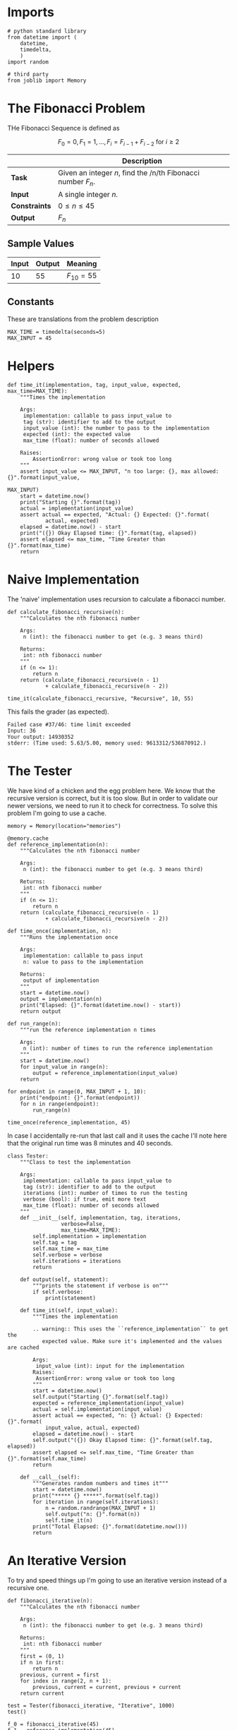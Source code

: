 #+BEGIN_COMMENT
.. title: Fibonacci Number
.. slug: fibonacci-number
.. date: 2018-06-24 20:49:54 UTC-07:00
.. tags: algorithms problem
.. category: problems
.. link: 
.. description: Computing Fibonacci numbers.
.. type: text
#+END_COMMENT

* Imports
#+BEGIN_SRC ipython :session fibonacci :results none
# python standard library
from datetime import (
    datetime,
    timedelta,
    )
import random

# third party
from joblib import Memory
#+END_SRC
* The Fibonacci Problem
  THe Fibonacci Sequence is defined as

\[F_0 = 0, F_1 = 1,\ldots, F_i =F_{i-1} + F_{i-2} \text{ for } i \ge 2\]

|               | Description                                                  |
|---------------+--------------------------------------------------------------|
| *Task*        | Given an integer /n/, find the /n/th Fibonacci number $F_n$. |
| *Input*       | A single integer /n/.                                        |
| *Constraints* | $0 \le n \le 45$                                             |
| *Output*      | $F_n$                                                        |

** Sample Values

| Input | Output | Meaning   |
|-------+--------+-----------|
|    10 |     55 | $F_10=55$ |

** Constants
   These are translations from the problem description
#+BEGIN_SRC ipython :session fibonacci :results none
MAX_TIME = timedelta(seconds=5)
MAX_INPUT = 45
#+END_SRC
* Helpers

#+BEGIN_SRC ipython :session fibonacci :results none
def time_it(implementation, tag, input_value, expected, max_time=MAX_TIME):
    """Times the implementation

    Args: 
     implementation: callable to pass input_value to
     tag (str): identifier to add to the output
     input_value (int): the number to pass to the implementation
     expected (int): the expected value
     max_time (float): number of seconds allowed

    Raises:
        AssertionError: wrong value or took too long
    """
    assert input_value <= MAX_INPUT, "n too large: {}, max allowed: {}".format(input_value,
                                                                               MAX_INPUT)
    start = datetime.now()
    print("Starting {}".format(tag))
    actual = implementation(input_value)
    assert actual == expected, "Actual: {} Expected: {}".format(
            actual, expected)
    elapsed = datetime.now() - start
    print("({}) Okay Elapsed time: {}".format(tag, elapsed))
    assert elapsed <= max_time, "Time Greater than {}".format(max_time)
    return
#+END_SRC
  
* Naive Implementation
  The 'naive' implementation uses recursion to calculate a fibonacci number.

#+BEGIN_SRC ipython :session fibonacci :results none
def calculate_fibonacci_recursive(n):
    """Calculates the nth fibonacci number

    Args:
     n (int): the fibonacci number to get (e.g. 3 means third)

    Returns:
     int: nth fibonacci number
    """
    if (n <= 1):
        return n
    return (calculate_fibonacci_recursive(n - 1)
            + calculate_fibonacci_recursive(n - 2))
#+END_SRC

#+BEGIN_SRC ipython :session fibonacci :results output
time_it(calculate_fibonacci_recursive, "Recursive", 10, 55)
#+END_SRC

#+RESULTS:
: Starting Recursive
: (Recursive) Okay Elapsed time: 0:00:00.000163

This fails the grader (as expected).

#+BEGIN_EXAMPLE
Failed case #37/46: time limit exceeded 
Input: 36 
Your output: 14930352 
stderr: (Time used: 5.63/5.00, memory used: 9613312/536870912.)
#+END_EXAMPLE

* The Tester
  We have kind of a chicken and the egg problem here. We know that the recursive version is correct, but it is too slow. But in order to validate our newer versions, we need to run it to check for correctness. To solve this problem I'm going to use a cache.

#+BEGIN_SRC ipython :session fibonacci :results none
memory = Memory(location="memories")

@memory.cache
def reference_implementation(n):
    """Calculates the nth fibonacci number

    Args:
     n (int): the fibonacci number to get (e.g. 3 means third)

    Returns:
     int: nth fibonacci number
    """
    if (n <= 1):
        return n
    return (calculate_fibonacci_recursive(n - 1)
            + calculate_fibonacci_recursive(n - 2))
#+END_SRC

#+BEGIN_SRC ipython :session fibonacci :results none
def time_once(implementation, n):
    """Runs the implementation once

    Args:
     implementation: callable to pass input
     n: value to pass to the implementation

    Returns:
     output of implementation
    """
    start = datetime.now()
    output = implementation(n)
    print("Elapsed: {}".format(datetime.now() - start))
    return output
#+END_SRC

#+BEGIN_SRC ipython :session fibonacci :results none
def run_range(n):
    """run the reference implementation n times

    Args:
     n (int): number of times to run the reference implementation
    """
    start = datetime.now()
    for input_value in range(n):
        output = reference_implementation(input_value)
    return 
#+END_SRC

#+BEGIN_SRC ipython :session fibonacci :results output
for endpoint in range(0, MAX_INPUT + 1, 10):
    print("endpoint: {}".format(endpoint))
    for n in range(endpoint):
        run_range(n)
#+END_SRC

#+RESULTS:
: endpoint: 0
: endpoint: 10
: endpoint: 20
: endpoint: 30
: endpoint: 40

#+BEGIN_SRC ipython :session fibonacci :results output
time_once(reference_implementation, 45)
#+END_SRC

#+RESULTS:
: ________________________________________________________________________________
: [Memory] Calling __main__--home-brunhilde-projects-necromuralist_repositories-algorithmic-toolbox-posts-__ipython-input__.reference_implementation...
: reference_implementation(45)
: _______________________________________reference_implementation - 519.6s, 8.7min
: Elapsed: 0:08:39.602420

In case I accidentally re-run that last call and it uses the cache I'll note here that the original run time was 8 minutes and 40 seconds.

#+BEGIN_SRC ipython :session fibonacci :results none
class Tester:
    """Class to test the implementation

    Args: 
     implementation: callable to pass input_value to
     tag (str): identifier to add to the output
     iterations (int): number of times to run the testing
     verbose (bool): if true, emit more text
     max_time (float): number of seconds allowed
    """
    def __init__(self, implementation, tag, iterations,
                 verbose=False,
                 max_time=MAX_TIME):
        self.implementation = implementation
        self.tag = tag
        self.max_time = max_time
        self.verbose = verbose
        self.iterations = iterations
        return

    def output(self, statement):
        """prints the statement if verbose is on"""
        if self.verbose:
            print(statement)
        
    def time_it(self, input_value):
        """Times the implementation

        .. warning:: This uses the ``reference_implementation`` to get the
           expected value. Make sure it's implemented and the values are cached

        Args:
         input_value (int): input for the implementation
        Raises:
         AssertionError: wrong value or took too long
        """
        start = datetime.now()
        self.output("Starting {}".format(self.tag))
        expected = reference_implementation(input_value)
        actual = self.implementation(input_value)
        assert actual == expected, "n: {} Actual: {} Expected: {}".format(
            input_value, actual, expected)
        elapsed = datetime.now() - start
        self.output("({}) Okay Elapsed time: {}".format(self.tag, elapsed))
        assert elapsed <= self.max_time, "Time Greater than {}".format(self.max_time)
        return

    def __call__(self):
        """Generates random numbers and times it"""
        start = datetime.now()
        print("***** {} *****".format(self.tag))
        for iteration in range(self.iterations):
            n = random.randrange(MAX_INPUT + 1)
            self.output("n: {}".format(n))
            self.time_it(n)
        print("Total Elapsed: {}".format(datetime.now()))
        return            
#+END_SRC

* An Iterative Version
  To try and speed things up I'm going to use an iterative version instead of a recursive one.

#+BEGIN_SRC ipython :session fibonacci :results none
def fibonacci_iterative(n):
    """Calculates the nth fibonacci number

    Args:
     n (int): the fibonacci number to get (e.g. 3 means third)

    Returns:
     int: nth fibonacci number
    """
    first = (0, 1)
    if n in first:
        return n
    previous, current = first
    for index in range(2, n + 1):
        previous, current = current, previous + current
    return current
#+END_SRC

#+BEGIN_SRC ipython :session fibonacci :results output
test = Tester(fibonacci_iterative, "Iterative", 1000)
test()
#+END_SRC

#+RESULTS:
: ***** Iterative *****
: Total Elapsed: 2018-06-25 15:36:02.993908

#+BEGIN_SRC ipython :session fibonacci :results output
f_0 = fibonacci_iterative(45)
f_1 = reference_implementation(45)
print(f_0)
print(f_1)
assert f_0 == f_1
#+END_SRC

#+RESULTS:
: 1134903170
: 1134903170

This passes the grader.

#+BEGIN_EXAMPLE
Good job! (Max time used: 0.03/5.00, max memory used: 9637888/536870912.)
#+END_EXAMPLE

